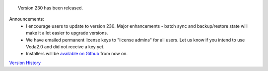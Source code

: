 .. Veda news documentation master file, created by
   sphinx-quickstart on Tue Feb 23 11:03:05 2021.
   You can adapt this file completely to your liking, but it should at least
   contain the root `toctree` directive.


.. topic:: \

 Version 230 has been released.

Announcements:
   * I encourage users to update to version 230. Major enhancements - batch sync and backup/restore state will make it a lot easier to upgrade versions.
   * We have emailed permanent license keys to "license admins" for all users. Let us know if you intend to use Veda2.0 and did not receive a key yet.
   * Installers will be `available on Github <https://github.com/kanors-emr/Veda2.0-Installation>`_ from now on.

`Version History <https://veda-documentation.readthedocs.io/en/latest/pages/version_history.html>`_






